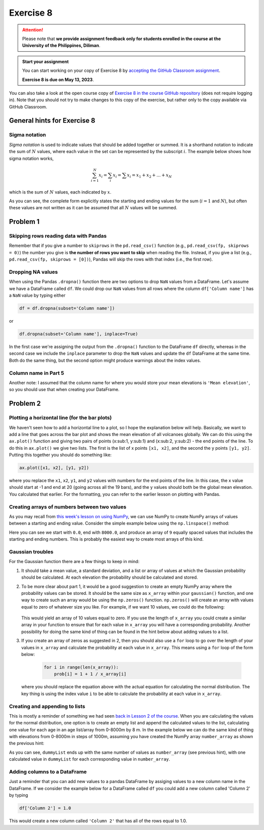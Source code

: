 Exercise 8
==========

.. attention::

    Please note that **we provide assignment feedback only for students enrolled in the course at the University of the Philippines, Diliman**.

.. admonition:: Start your assignment

    You can start working on your copy of Exercise 8 by `accepting the GitHub Classroom assignment <https://classroom.github.com/a/VMDq6gIM>`__.

    **Exercise 8 is due on May 13, 2023**.

You can also take a look at the open course copy of `Exercise 8 in the course GitHub repository <https://github.com/NIGS-GeoPython-2023/exercise-8>`__ (does not require logging in).
Note that you should not try to make changes to this copy of the exercise, but rather only to the copy available via GitHub Classroom.

General hints for Exercise 8
----------------------------

Sigma notation
~~~~~~~~~~~~~~

*Sigma notation* is used to indicate values that should be added together or summed.
It is a shorthand notation to indicate the sum of :math:`N` values, where each value in the set can be represented by the subscript :math:`i`.
The example below shows how sigma notation works,

.. math:: \sum_{i=1}^{N} x_{i} = \sum_{i} x_{i} = \sum x_{i} = x_{1} + x_{2} + ... + x_{N}

which is the sum of :math:`N` values, each indicated by :math:`x`.

As you can see, the complete form explicitly states the starting and ending values for the sum (:math:`i = 1` and :math:`N`), but often these values are not written as it can be assumed that all :math:`N` values will be summed.

Problem 1
---------

Skipping rows reading data with Pandas
~~~~~~~~~~~~~~~~~~~~~~~~~~~~~~~~~~~~~~

Remember that if you give a number to ``skiprows`` in the ``pd.read_csv()`` function (e.g., ``pd.read_csv(fp, skiprows = 0)``) the number you give is **the number of rows you want to skip** when reading the file.
Instead, if you give a list (e.g., ``pd.read_csv(fp, skiprows = [0])``), Pandas will skip the rows with that index (i.e., the first row).

Dropping NA values
~~~~~~~~~~~~~~~~~~

When using the Pandas ``.dropna()`` function there are two options to drop ``NaN`` values from a DataFrame.
Let's assume we have a DataFrame called ``df``. We could drop our ``NaN`` values from all rows where the column ``df['Column name']`` has a ``NaN`` value by typing either

.. code:: python

    df = df.dropna(subset='Column name'])

or

.. code:: python

    df.dropna(subset='Column name'], inplace=True)

In the first case we're assigning the output from the ``.dropna()`` function to the DataFrame ``df`` directly, whereas in the second case we include the ``inplace`` parameter to drop the ``NaN`` values and update the ``df`` DataFrame at the same time.
Both do the same thing, but the second option might produce warnings about the index values.


Column name in Part 5
~~~~~~~~~~~~~~~~~~~~~

Another note: I assumed that the column name for where you would store your mean elevations is ``'Mean elevation'``, so you should use that when creating your DataFrame.

Problem 2
---------

Plotting a horizontal line (for the bar plots)
~~~~~~~~~~~~~~~~~~~~~~~~~~~~~~~~~~~~~~~~~~~~~~

We haven't seen how to add a horizontal line to a plot, so I hope the explanation below will help.
Basically, we want to add a line that goes across the bar plot and shows the mean elevation of all volcanoes globally.
We can do this using the ``ax.plot()`` function and giving two pairs of points (x:sub:1, y:sub:1) and (x:sub:2, y:sub:2) - the end points of the line.
To do this in  ``ax.plot()`` we give two lists. The first is the list of x points ``[x1, x2]``, and the second the y points ``[y1, y2]``.
Putting this together you should do something like:

.. code:: python

    ax.plot([x1, x2], [y1, y2])

where you replace the ``x1``, ``x2``, ``y1``, and ``y2`` values with numbers for the end points of the line.
In this case, the x value should start at -1 and end at 20 (going across all the 19 bars), and the y values should both be the global mean elevation.
You calculated that earlier. For the formatting, you can refer to the earlier lesson on plotting with Pandas.

Creating arrays of numbers between two values
~~~~~~~~~~~~~~~~~~~~~~~~~~~~~~~~~~~~~~~~~~~~~

As you may recall from `this week's lesson on using NumPy <../../notebooks/L8/numpy.ipynb>`__, we can use NumPy to create NumPy arrays of values between a starting and ending value.
Consider the simple example below using the ``np.linspace()`` method:

.. ipython:: python

    import numpy as np

    number_array = np.linspace(0.0, 8000.0, 9)
    print(number_array)

Here you can see we start with ``0.0``, end with ``8000.0``, and produce an array of ``9`` equally spaced values that includes the starting and ending numbers.
This is probably the easiest way to create most arrays of this kind.

Gaussian troubles
~~~~~~~~~~~~~~~~~

For the Gaussian function there are a few things to keep in mind:

1. It should take a mean value, a standard deviation, and a list or array of values at which the Gaussian probability should be calculated.
   At each elevation the probability should be calculated and stored.

2. To be more clear about part 1, it would be a good suggestion to create an empty NumPy array where the probability values can be stored.
   It should be the same size as ``x_array`` within your ``gaussian()`` function, and one way to create such an array would be using the ``np.zeros()`` function. ``np.zeros()`` will create an array with values equal to zero of whatever size you like.
   For example, if we want 10 values, we could do the following:

    .. ipython:: python

        import numpy as np
        array = np.zeros(10)
        print(array)

   This would yield an array of 10 values equal to zero.
   If you use the length of ``x_array`` you could create a similar array in your function to ensure that for each value in ``x_array`` you will have a corresponding probability.
   Another possibility for doing the same kind of thing can be found in the hint below about adding values to a list.

3. If you create an array of zeros as suggested in 2, then you should also use a ``for`` loop to go over the length of your values in ``x_array`` and calculate the probability at each value in ``x_array``.
   This means using a ``for`` loop of the form below:

    .. code:: python

        for i in range(len(x_array)):
            prob[i] = 1 + 1 / x_array[i]

   where you should replace the equation above with the actual equation for calculating the normal distribution.
   The key thing is using the index value ``i`` to be able to calculate the probability at each value in ``x_array``.

Creating and appending to lists
~~~~~~~~~~~~~~~~~~~~~~~~~~~~~~~

This is mostly a reminder of something we had seen `back in Lesson 2 of the course <https://geo-python-upd.readthedocs.io/en/latest/notebooks/L2/Python-basic-elements.html#lists-and-indices>`__.
When you are calculating the values for the normal distribution, one option is to create an empty list and append the calculated values to the list, calculating one value for each age in an age list/array from 0-8000m by 8 m.
In the example below we can do the same kind of thing with elevations from 0-8000m in steps of 1000m, assuming you have created the NumPy array ``number_array`` as shown the previous hint:

.. ipython:: python

    dummyList = []
    for i in range(len(number_array)):
        dummyList.append(number_array[i]**2.0)
    print(dummyList)

As you can see, ``dummyList`` ends up with the same number of values as ``number_array`` (see previous hint), with one calculated value in ``dummyList`` for each corresponding value in ``number_array``.

Adding columns to a DataFrame
~~~~~~~~~~~~~~~~~~~~~~~~~~~~~

Just a reminder that you can add new values to a pandas DataFrame by assiging values to a new column name in the DataFrame.
If we consider the example below for a DataFrame called ``df`` you could add a new column called 'Column 2' by typing

.. code:: python

    df['Column 2'] = 1.0

This would create a new column called ``'Column 2'`` that has all of the rows equal to 1.0.

